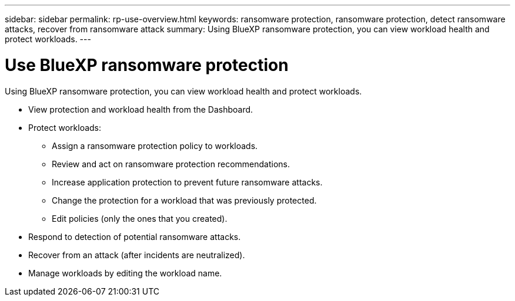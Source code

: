 ---
sidebar: sidebar
permalink: rp-use-overview.html
keywords: ransomware protection, ransomware protection, detect ransomware attacks, recover from ransomware attack
summary: Using BlueXP ransomware protection, you can view workload health and protect workloads.
---

= Use BlueXP ransomware protection
:hardbreaks:
:icons: font
:imagesdir: ./media/

[.lead]
Using BlueXP ransomware protection, you can view workload health and protect workloads.

* View protection and workload health from the Dashboard.
* Protect workloads:
** Assign a ransomware protection policy to workloads. 
** Review and act on ransomware protection recommendations.
** Increase application protection to prevent future ransomware attacks.
** Change the protection for a workload that was previously protected.
** Edit policies (only the ones that you created). 
* Respond to detection of potential ransomware attacks.
* Recover from an attack (after incidents are neutralized).
* Manage workloads by editing the workload name. 

